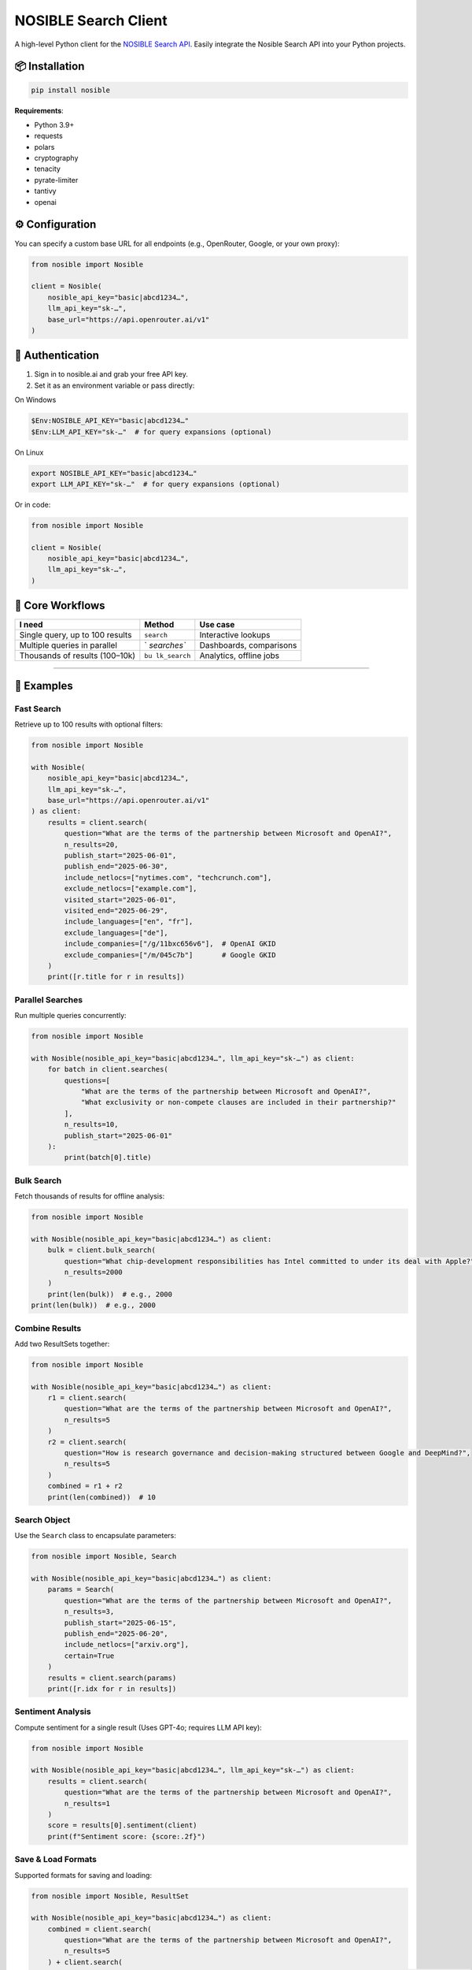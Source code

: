 NOSIBLE Search Client
=====================

A high-level Python client for the `NOSIBLE Search
API <https://www.nosible.ai/search/v1/docs/swagger#/>`__. Easily
integrate the Nosible Search API into your Python projects.

📦 Installation
~~~~~~~~~~~~~~~

.. code:: bash

   pip install nosible

**Requirements**:

-  Python 3.9+
-  requests
-  polars
-  cryptography
-  tenacity
-  pyrate-limiter
-  tantivy
-  openai

⚙️ Configuration
~~~~~~~~~~~~~~~~

You can specify a custom base URL for all endpoints (e.g., OpenRouter,
Google, or your own proxy):

.. code:: python

   from nosible import Nosible

   client = Nosible(
       nosible_api_key="basic|abcd1234…",
       llm_api_key="sk-…",
       base_url="https://api.openrouter.ai/v1"
   )

🔑 Authentication
~~~~~~~~~~~~~~~~~

1. Sign in to nosible.ai and grab your free API key.
2. Set it as an environment variable or pass directly:

On Windows

.. code:: powershell

   $Env:NOSIBLE_API_KEY="basic|abcd1234…"
   $Env:LLM_API_KEY="sk-…"  # for query expansions (optional)

On Linux

.. code:: bash

   export NOSIBLE_API_KEY="basic|abcd1234…"
   export LLM_API_KEY="sk-…"  # for query expansions (optional)

Or in code:

.. code:: python

   from nosible import Nosible

   client = Nosible(
       nosible_api_key="basic|abcd1234…",
       llm_api_key="sk-…",
   )

🎯 Core Workflows
~~~~~~~~~~~~~~~~~

+-------------------------------+-------------+-----------------------+
| I need                        | Method      | Use case              |
+===============================+=============+=======================+
| Single query, up to 100       | ``search``  | Interactive lookups   |
| results                       |             |                       |
+-------------------------------+-------------+-----------------------+
| Multiple queries in parallel  | `           | Dashboards,           |
|                               | `searches`` | comparisons           |
+-------------------------------+-------------+-----------------------+
| Thousands of results          | ``bu        | Analytics, offline    |
| (100–10k)                     | lk_search`` | jobs                  |
+-------------------------------+-------------+-----------------------+

--------------

🚀 Examples
~~~~~~~~~~~

Fast Search
^^^^^^^^^^^

Retrieve up to 100 results with optional filters:

.. code:: python

   from nosible import Nosible

   with Nosible(
       nosible_api_key="basic|abcd1234…",
       llm_api_key="sk-…",
       base_url="https://api.openrouter.ai/v1"
   ) as client:
       results = client.search(
           question="What are the terms of the partnership between Microsoft and OpenAI?",
           n_results=20,
           publish_start="2025-06-01",
           publish_end="2025-06-30",
           include_netlocs=["nytimes.com", "techcrunch.com"],
           exclude_netlocs=["example.com"],
           visited_start="2025-06-01",
           visited_end="2025-06-29",
           include_languages=["en", "fr"],
           exclude_languages=["de"],
           include_companies=["/g/11bxc656v6"],  # OpenAI GKID
           exclude_companies=["/m/045c7b"]       # Google GKID
       )
       print([r.title for r in results])

Parallel Searches
^^^^^^^^^^^^^^^^^

Run multiple queries concurrently:

.. code:: python

   from nosible import Nosible

   with Nosible(nosible_api_key="basic|abcd1234…", llm_api_key="sk-…") as client:
       for batch in client.searches(
           questions=[
               "What are the terms of the partnership between Microsoft and OpenAI?",
               "What exclusivity or non-compete clauses are included in their partnership?"
           ],
           n_results=10,
           publish_start="2025-06-01"
       ):
           print(batch[0].title)

Bulk Search
^^^^^^^^^^^

Fetch thousands of results for offline analysis:

.. code:: python

   from nosible import Nosible

   with Nosible(nosible_api_key="basic|abcd1234…") as client:
       bulk = client.bulk_search(
           question="What chip-development responsibilities has Intel committed to under its deal with Apple?",
           n_results=2000
       )
       print(len(bulk))  # e.g., 2000
   print(len(bulk))  # e.g., 2000

Combine Results
^^^^^^^^^^^^^^^

Add two ResultSets together:

.. code:: python

   from nosible import Nosible

   with Nosible(nosible_api_key="basic|abcd1234…") as client:
       r1 = client.search(
           question="What are the terms of the partnership between Microsoft and OpenAI?",
           n_results=5
       )
       r2 = client.search(
           question="How is research governance and decision-making structured between Google and DeepMind?",
           n_results=5
       )
       combined = r1 + r2
       print(len(combined))  # 10

Search Object
^^^^^^^^^^^^^

Use the ``Search`` class to encapsulate parameters:

.. code:: python

   from nosible import Nosible, Search

   with Nosible(nosible_api_key="basic|abcd1234…") as client:
       params = Search(
           question="What are the terms of the partnership between Microsoft and OpenAI?",
           n_results=3,
           publish_start="2025-06-15",
           publish_end="2025-06-20",
           include_netlocs=["arxiv.org"],
           certain=True
       )
       results = client.search(params)
       print([r.idx for r in results])

Sentiment Analysis
^^^^^^^^^^^^^^^^^^

Compute sentiment for a single result (Uses GPT-4o; requires LLM API
key):

.. code:: python

   from nosible import Nosible

   with Nosible(nosible_api_key="basic|abcd1234…", llm_api_key="sk-…") as client:
       results = client.search(
           question="What are the terms of the partnership between Microsoft and OpenAI?",
           n_results=1
       )
       score = results[0].sentiment(client)
       print(f"Sentiment score: {score:.2f}")

Save & Load Formats
^^^^^^^^^^^^^^^^^^^

Supported formats for saving and loading:

.. code:: python

   from nosible import Nosible, ResultSet

   with Nosible(nosible_api_key="basic|abcd1234…") as client:
       combined = client.search(
           question="What are the terms of the partnership between Microsoft and OpenAI?",
           n_results=5
       ) + client.search(
           question="How is research governance and decision-making structured between Google and DeepMind?",
           n_results=5
       )

       # Save
       combined.to_csv("all_news.csv")
       combined.to_json("all_news.json")
       combined.to_parquet("all_news.parquet")
       combined.to_arrow("all_news.arrow")
       combined.to_duckdb("all_news.duckdb", table_name="news")
       combined.to_ndjson("all_news.ndjson")

       # Load
       rs_csv    = ResultSet.from_csv("all_news.csv")
       rs_json   = ResultSet.from_json("all_news.json")
       rs_parq   = ResultSet.from_parquet("all_news.parquet")
       rs_arrow  = ResultSet.from_arrow("all_news.arrow")
       rs_duckdb = ResultSet.from_duckdb("all_news.duckdb", table_name="news")
       rs_ndjson = ResultSet.from_ndjson("all_news.ndjson")

--------------

⚙️ Rate Limiting
~~~~~~~~~~~~~~~~

Inspect your current limits at runtime:

.. code:: python

   client.get_ratelimits()

Default limits by plan:

+----------------+---------+-----------+---------+-----------+-------+----+
| Plan           | Period  | Fast      | URL     | Slow      | Cost  | C  |
|                |         | Searches  | Visits  | Searches  |       | PM |
+================+=========+===========+=========+===========+=======+====+
| **Free**       | Monthly | 3,000     | 300     | 300       | $0    | $0 |
+----------------+---------+-----------+---------+-----------+-------+----+
|                | Daily   | 100       | 10      | 10        |       |    |
+----------------+---------+-----------+---------+-----------+-------+----+
|                | Per     | 10        | 1       | 1         |       |    |
|                | -Minute |           |         |           |       |    |
+----------------+---------+-----------+---------+-----------+-------+----+
| **Basic**      | Monthly | 30,000    | 3,000   | 3,000     | $120  | $4 |
+----------------+---------+-----------+---------+-----------+-------+----+
|                | Daily   | 1,000     | 100     | 100       |       |    |
+----------------+---------+-----------+---------+-----------+-------+----+
|                | Per     | 10        | 1       | 1         |       |    |
|                | -Minute |           |         |           |       |    |
+----------------+---------+-----------+---------+-----------+-------+----+
| **Pro**        | Monthly | 150,000   | 7,500   | 7,500     | $450  | $3 |
+----------------+---------+-----------+---------+-----------+-------+----+
|                | Daily   | 5,000     | 250     | 250       |       |    |
+----------------+---------+-----------+---------+-----------+-------+----+
|                | Per     | 10        | 1       | 1         |       |    |
|                | -Minute |           |         |           |       |    |
+----------------+---------+-----------+---------+-----------+-------+----+
| **Pro+**       | Monthly | 300,000   | 15,000  | 15,000    | $750  | $2 |
|                |         |           |         |           |       | .5 |
+----------------+---------+-----------+---------+-----------+-------+----+
|                | Daily   | 10,000    | 500     | 500       |       |    |
+----------------+---------+-----------+---------+-----------+-------+----+
|                | Per     | 10        | 2       | 1         |       |    |
|                | -Minute |           |         |           |       |    |
+----------------+---------+-----------+---------+-----------+-------+----+
| **Business**   | Monthly | 1,500,000 | 30,000  | 30,000    | $     | $2 |
|                |         |           |         |           | 3,000 |    |
+----------------+---------+-----------+---------+-----------+-------+----+
|                | Daily   | 50,000    | 1,000   | 1,000     |       |    |
+----------------+---------+-----------+---------+-----------+-------+----+
|                | Per     | 35        | 2       | 2         |       |    |
|                | -Minute |           |         |           |       |    |
+----------------+---------+-----------+---------+-----------+-------+----+
| **Business+**  | Monthly | 3,000,000 | 60,000  | 60,000    | $     | $1 |
|                |         |           |         |           | 4,500 | .5 |
+----------------+---------+-----------+---------+-----------+-------+----+
|                | Daily   | 100,000   | 2,000   | 2,000     |       |    |
+----------------+---------+-----------+---------+-----------+-------+----+
|                | Per     | 100       | 3       | 3         |       |    |
|                | -Minute |           |         |           |       |    |
+----------------+---------+-----------+---------+-----------+-------+----+
| **Enterprise** | Monthly | 1         | 150,000 | 150,000   | $1    | $1 |
|                |         | 5,000,000 |         |           | 5,000 |    |
+----------------+---------+-----------+---------+-----------+-------+----+
|                | Daily   | 500,000   | 5,000   | 5,000     |       |    |
+----------------+---------+-----------+---------+-----------+-------+----+
|                | Per     | 400       | 5       | 5         |       |    |
|                | -Minute |           |         |           |       |    |
+----------------+---------+-----------+---------+-----------+-------+----+

\*All endpoints are automatically throttled

--------------

© 2025 Nosible Inc. \| `Privacy
Policy <https://www.nosible.ai/privacy>`__ \|
`Terms <https://www.nosible.ai/terms>`__
